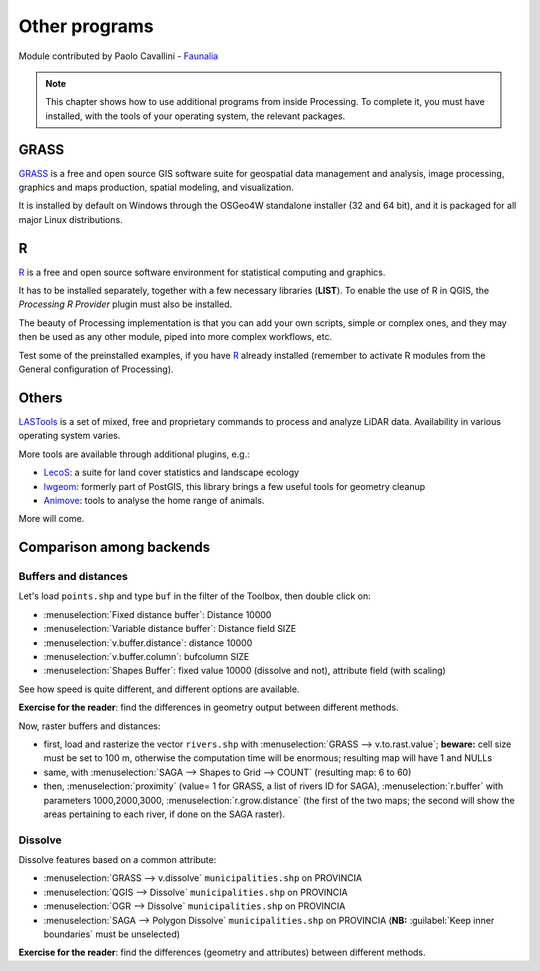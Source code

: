 Other programs
===================

Module contributed by Paolo Cavallini - `Faunalia`_

.. note:: This chapter shows how to use additional programs from inside Processing.
     To complete it, you must have installed, with the tools of your operating system, the relevant packages.

GRASS
------

GRASS_ is a free and open source GIS software suite for geospatial data management
and analysis, image processing, graphics and maps production, spatial modeling, and visualization.

It is installed by default on Windows through the OSGeo4W standalone installer (32 and 64 bit),
and it is packaged for all major Linux distributions.

R
--

R_ is a free and open source software environment for statistical computing and graphics.

It has to be installed separately, together with a few necessary libraries (**LIST**).
To enable the use of R in QGIS, the *Processing R Provider* plugin must also be installed.

The beauty of Processing implementation is that you can add your own scripts,
simple or complex ones, and they may then be used as any other module,
piped into more complex workflows, etc.

Test some of the preinstalled examples, if you have R_ already installed
(remember to activate R modules from the General configuration of Processing).

Others
-------

LASTools_ is a set of mixed, free and proprietary commands to process and analyze LiDAR data.
Availability in various operating system varies.

More tools are available through additional plugins, e.g.:

* LecoS_:  a suite for land cover statistics and landscape ecology
* lwgeom_: formerly part of PostGIS, this library brings a few useful tools for geometry cleanup
* Animove_: tools to analyse the home range of animals.

More will come.

Comparison among backends
---------------------------

Buffers and distances
.......................

Let's load ``points.shp`` and type ``buf`` in the filter of the Toolbox,
then double click on:

- :menuselection:`Fixed distance buffer`: Distance 10000
- :menuselection:`Variable distance buffer`: Distance field SIZE
- :menuselection:`v.buffer.distance`: distance 10000
- :menuselection:`v.buffer.column`: bufcolumn SIZE
- :menuselection:`Shapes Buffer`: fixed value 10000 (dissolve and not), attribute field (with scaling)

See how speed is quite different, and different options are available.

**Exercise for the reader**: find the differences in geometry output between different methods.

Now, raster buffers and distances:

- first, load and rasterize the vector ``rivers.shp`` with :menuselection:`GRASS --> v.to.rast.value`;
  **beware:** cell size must be set to 100 m, otherwise the computation time will be enormous;
  resulting map will have 1 and NULLs
- same, with :menuselection:`SAGA --> Shapes to Grid --> COUNT` (resulting map: 6 to 60)
- then, :menuselection:`proximity` (value= 1 for GRASS, a list of rivers ID for SAGA),
  :menuselection:`r.buffer` with parameters 1000,2000,3000,
  :menuselection:`r.grow.distance` (the first of the two maps;
  the second will show the areas pertaining to each river, if done on the SAGA raster). 

Dissolve
..........

Dissolve features based on a common attribute:

- :menuselection:`GRASS --> v.dissolve` ``municipalities.shp`` on PROVINCIA
- :menuselection:`QGIS --> Dissolve` ``municipalities.shp`` on PROVINCIA
- :menuselection:`OGR --> Dissolve` ``municipalities.shp`` on PROVINCIA
- :menuselection:`SAGA --> Polygon Dissolve` ``municipalities.shp`` on PROVINCIA
  (**NB:** :guilabel:`Keep inner boundaries` must be unselected)

**Exercise for the reader**: find the differences (geometry and attributes) between different methods.

.. _GRASS: https://grass.osgeo.org/
.. _R: https://www.r-project.org/
.. _LASTools: https://rapidlasso.de/lastools-220107/
.. _LecoS: https://conservationecology.wordpress.com/qgis-plugins-and-scripts/lecos-land-cover-statistics/
.. _lwgeom: https://plugins.qgis.org/plugins/processinglwgeomprovider/
.. _Animove: https://www.faunalia.eu/en/dev/animove
.. _Faunalia: https://www.faunalia.eu/en
